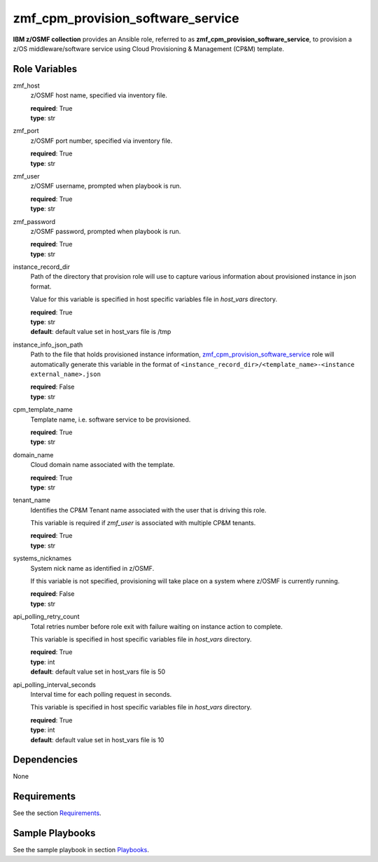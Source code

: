 .. ...........................................................................
.. Copyright (c) IBM Corporation 2020                                        .
.. ...........................................................................

zmf_cpm_provision_software_service
==================================

**IBM z/OSMF collection** provides an Ansible role, referred to as **zmf_cpm_provision_software_service**, to provision a z/OS middleware/software service using Cloud Provisioning & Management (CP&M) template.

Role Variables
--------------

zmf_host
  z/OSMF host name, specified via inventory file.

  | **required**: True
  | **type**: str

zmf_port
  z/OSMF port number, specified via inventory file.

  | **required**: True
  | **type**: str

zmf_user
  z/OSMF username, prompted when playbook is run.

  | **required**: True
  | **type**: str

zmf_password
  z/OSMF password, prompted when playbook is run.

  | **required**: True
  | **type**: str

instance_record_dir
  Path of the directory that provision role will use to capture various information about provisioned instance in json format. 
  
  Value for this variable is specified in host specific variables file in *host_vars* directory.

  | **required**: True
  | **type**: str
  | **default**: default value set in host_vars file is /tmp

instance_info_json_path
  Path to the file that holds provisioned instance information, `zmf_cpm_provision_software_service`_ role will automatically generate this variable in the format of ``<instance_record_dir>/<template_name>-<instance external_name>.json``

  | **required**: False
  | **type**: str

cpm_template_name
  Template name, i.e. software service to be provisioned.

  | **required**: True
  | **type**: str

domain_name
  Cloud domain name associated with the template.

  | **required**: True
  | **type**: str

tenant_name
  Identifies the CP&M Tenant name associated with the user that is driving this role. 
  
  This variable is required if *zmf_user* is associated with multiple CP&M tenants.

  | **required**: True
  | **type**: str

systems_nicknames
  System nick name as identified in z/OSMF. 
  
  If this variable is not specified, provisioning will take place on a system where z/OSMF is currently running.

  | **required**: False
  | **type**: str

api_polling_retry_count
  Total retries number before role exit with failure waiting on instance action to complete. 
  
  This variable is specified in host specific variables file in *host_vars* directory.

  | **required**: True
  | **type**: int
  | **default**: default value set in host_vars file is 50

api_polling_interval_seconds
  Interval time for each polling request in seconds. 
  
  This variable is specified in host specific variables file in *host_vars* directory.

  | **required**: True
  | **type**: int
  | **default**: default value set in host_vars file is 10

Dependencies
------------

None

Requirements
------------

See the section `Requirements`_.

Sample Playbooks
----------------

See the sample playbook in section `Playbooks`_.


.. _zmf_cpm_provision_software_service:
   README_zmf_cpm_provision_software_service.html
.. _Requirements:
   ../requirements_cpm.html
.. _Playbooks:
   ../playbooks/sample_role_cpm_provision.html
